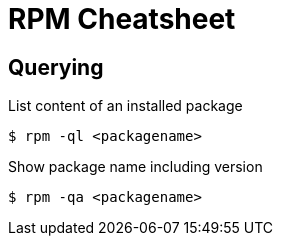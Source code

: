 = RPM Cheatsheet

== Querying

.List content of an installed package
----
$ rpm -ql <packagename>
----

.Show package name including version
----
$ rpm -qa <packagename>
----
